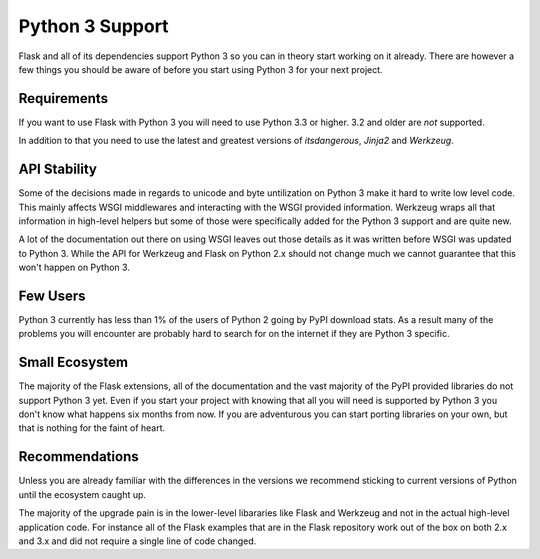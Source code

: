 .. _python3_support:

Python 3 Support
================

Flask and all of its dependencies support Python 3 so you can in theory
start working on it already.  There are however a few things you should be
aware of before you start using Python 3 for your next project.

Requirements
------------

If you want to use Flask with Python 3 you will need to use Python 3.3 or
higher.  3.2 and older are *not* supported.

In addition to that you need to use the latest and greatest versions of
`itsdangerous`, `Jinja2` and `Werkzeug`.

API Stability
-------------

Some of the decisions made in regards to unicode and byte untilization on
Python 3 make it hard to write low level code.  This mainly affects WSGI
middlewares and interacting with the WSGI provided information.  Werkzeug
wraps all that information in high-level helpers but some of those were
specifically added for the Python 3 support and are quite new.

A lot of the documentation out there on using WSGI leaves out those
details as it was written before WSGI was updated to Python 3.  While the
API for Werkzeug and Flask on Python 2.x should not change much we cannot
guarantee that this won't happen on Python 3.

Few Users
---------

Python 3 currently has less than 1% of the users of Python 2 going by PyPI
download stats.  As a result many of the problems you will encounter are
probably hard to search for on the internet if they are Python 3 specific.

Small Ecosystem
---------------

The majority of the Flask extensions, all of the documentation and the
vast majority of the PyPI provided libraries do not support Python 3 yet.
Even if you start your project with knowing that all you will need is
supported by Python 3 you don't know what happens six months from now.  If
you are adventurous you can start porting libraries on your own, but that
is nothing for the faint of heart.

Recommendations
---------------

Unless you are already familiar with the differences in the versions we
recommend sticking to current versions of Python until the ecosystem
caught up.

The majority of the upgrade pain is in the lower-level libararies like
Flask and Werkzeug and not in the actual high-level application code.  For
instance all of the Flask examples that are in the Flask repository work
out of the box on both 2.x and 3.x and did not require a single line of
code changed.
